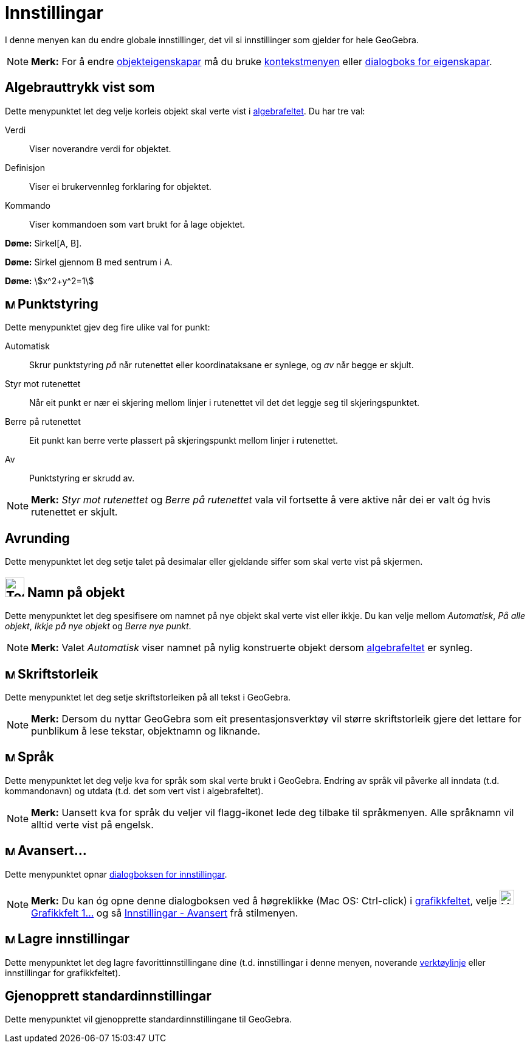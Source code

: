 = Innstillingar
:page-en: Options_Menu
ifdef::env-github[:imagesdir: /nn/modules/ROOT/assets/images]

I denne menyen kan du endre globale innstillinger, det vil si innstillinger som gjelder for hele GeoGebra.

[NOTE]
====

*Merk:* For å endre xref:/Objekteigenskapar.adoc[objekteigenskapar] må du bruke xref:/Kontekstmeny.adoc[kontekstmenyen]
eller xref:/Eigenskapar.adoc[dialogboks for eigenskapar].

====

== Algebrauttrykk vist som

Dette menypunktet let deg velje korleis objekt skal verte vist i xref:/Algebrafelt.adoc[algebrafeltet]. Du har tre val:

Verdi::
  Viser noverandre verdi for objektet.
Definisjon::
  Viser ei brukervennleg forklaring for objektet.
Kommando::
  Viser kommandoen som vart brukt for å lage objektet.

[EXAMPLE]
====

*Døme:* Sirkel[A, B].

====

[EXAMPLE]
====

*Døme:* Sirkel gjennom B med sentrum i A.

====

[EXAMPLE]
====

*Døme:* stem:[x^2+y^2=1]

====

== image:Menu_Point_Capturing.gif[Menu Point Capturing.gif,width=16,height=16] Punktstyring

Dette menypunktet gjev deg fire ulike val for punkt:

Automatisk::
  Skrur punktstyring _på_ når rutenettet eller koordinataksane er synlege, og _av_ når begge er skjult.
Styr mot rutenettet::
  Når eit punkt er nær ei skjering mellom linjer i rutenettet vil det det leggje seg til skjeringspunktet.
Berre på rutenettet::
  Eit punkt kan berre verte plassert på skjeringspunkt mellom linjer i rutenettet.
Av::
  Punktstyring er skrudd av.

[NOTE]
====

*Merk:* _Styr mot rutenettet_ og _Berre på rutenettet_ vala vil fortsette å vere aktive når dei er valt óg hvis
rutenettet er skjult.

====

== Avrunding

Dette menypunktet let deg setje talet på desimalar eller gjeldande siffer som skal verte vist på skjermen.

== image:Tool_Show_Hide_Label.gif[Tool Show Hide Label.gif,width=32,height=32] Namn på objekt

Dette menypunktet let deg spesifisere om namnet på nye objekt skal verte vist eller ikkje. Du kan velje mellom
_Automatisk_, _På alle objekt_, _Ikkje på nye objekt_ og _Berre nye punkt_.

[NOTE]
====

*Merk:* Valet _Automatisk_ viser namnet på nylig konstruerte objekt dersom xref:/Algebrafelt.adoc[algebrafeltet] er
synleg.

====

== image:Menu_Font.png[Menu Font.png,width=16,height=16] Skriftstorleik

Dette menypunktet let deg setje skriftstorleiken på all tekst i GeoGebra.

[NOTE]
====

*Merk:* Dersom du nyttar GeoGebra som eit presentasjonsverktøy vil større skriftstorleik gjere det lettare for punblikum
å lese tekstar, objektnamn og liknande.

====

== image:Menu_Language.png[Menu Language.png,width=16,height=16] Språk

Dette menypunktet let deg velje kva for språk som skal verte brukt i GeoGebra. Endring av språk vil påverke all inndata
(t.d. kommandonavn) og utdata (t.d. det som vert vist i algebrafeltet).

[NOTE]
====

*Merk:* Uansett kva for språk du veljer vil flagg-ikonet lede deg tilbake til språkmenyen. Alle språknamn vil alltid
verte vist på engelsk.

====

== image:Menu_Properties.png[Menu Properties.png,width=16,height=16] Avansert...

Dette menypunktet opnar xref:/Dialogboks_for_innstillingar.adoc[dialogboksen for innstillingar].

[NOTE]
====

*Merk:* Du kan óg opne denne dialogboksen ved å høgreklikke (Mac OS: Ctrl-click) i
xref:/Grafikkfelt.adoc[grafikkfeltet], velje image:Menu_Properties_Gear.png[Menu Properties
Gear.png,width=24,height=24]xref:/Eigenskapar.adoc[Grafikkfelt 1...] og så
xref:/Dialogboks_for_innstillingar.adoc[Innstillingar - Avansert] frå stilmenyen.

====

== image:Menu_Save.png[Menu Save.png,width=16,height=16] Lagre innstillingar

Dette menypunktet let deg lagre favorittinnstillingane dine (t.d. innstillingar i denne menyen, noverande
xref:/Verktøylinje.adoc[verktøylinje] eller innstillingar for grafikkfeltet).

== Gjenopprett standardinnstillingar

Dette menypunktet vil gjenopprette standardinnstillingane til GeoGebra.
